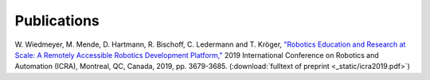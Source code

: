 Publications
============

W. Wiedmeyer, M. Mende, D. Hartmann, R. Bischoff, C. Ledermann and T. Kröger,
`"Robotics Education and Research at Scale: A Remotely Accessible Robotics Development Platform,"
<https://ieeexplore.ieee.org/document/8793976>`_
2019 International Conference on Robotics and Automation (ICRA),
Montreal, QC, Canada, 2019, pp. 3679-3685. (:download:`fulltext of preprint <_static/icra2019.pdf>`)
